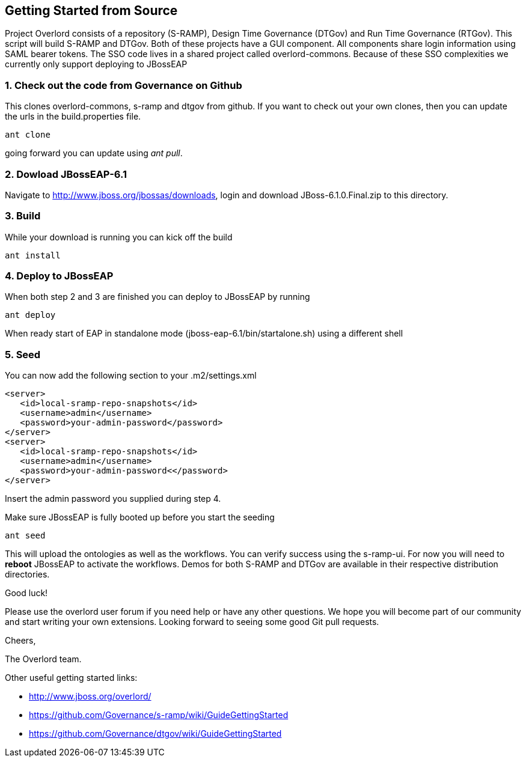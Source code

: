 Getting Started from Source
---------------------------

Project Overlord consists of a repository (S-RAMP), Design Time Governance (DTGov) and Run Time Governance (RTGov).
This script will build S-RAMP and DTGov. Both of these projects have a GUI component. All components share login 
information using SAML bearer tokens. The SSO code lives in a shared project called overlord-commons. Because of
these SSO complexities we currently only support deploying to JBossEAP

1. Check out the code from Governance on Github
~~~~~~~~~~~~~~~~~~~~~~~~~~~~~~~~~~~~~~~~~~~~~~~
This clones overlord-commons, s-ramp and dtgov from github. If you want to check out your own clones, then you can
update the urls in the build.properties file.
....
ant clone
....
going forward you can update using _ant pull_.

2. Dowload JBossEAP-6.1
~~~~~~~~~~~~~~~~~~~~~~~
Navigate to http://www.jboss.org/jbossas/downloads, login and download JBoss-6.1.0.Final.zip to this directory.

3. Build
~~~~~~~~
While your download is running you can kick off the build
....
ant install
....

4. Deploy to JBossEAP
~~~~~~~~~~~~~~~~~~~~~
When both step 2 and 3 are finished you can deploy to JBossEAP by running
....
ant deploy
....

When ready start of EAP in standalone mode (jboss-eap-6.1/bin/startalone.sh) using a different shell

5. Seed
~~~~~~~
You can now add the following section to your .m2/settings.xml
....
<server>
   <id>local-sramp-repo-snapshots</id>
   <username>admin</username>
   <password>your-admin-password</password>
</server>
<server>
   <id>local-sramp-repo-snapshots</id>
   <username>admin</username>
   <password>your-admin-password<</password>
</server>
....
Insert the admin password you supplied during step 4.

Make sure JBossEAP is fully booted up before you start the seeding
....
ant seed
....
This will upload the ontologies as well as the workflows. You can verify
success using the s-ramp-ui. For now you will need to *reboot* JBossEAP
to activate the workflows. Demos for both S-RAMP and DTGov are available in 
their respective distribution directories.

Good luck!

Please use the overlord user forum if you need help or have any other questions.
We hope you will become part of our community and start writing your own
extensions. Looking forward to seeing some good Git pull requests.

Cheers,

The Overlord team.

.Other useful getting started links:
* http://www.jboss.org/overlord/
* https://github.com/Governance/s-ramp/wiki/GuideGettingStarted
* https://github.com/Governance/dtgov/wiki/GuideGettingStarted

